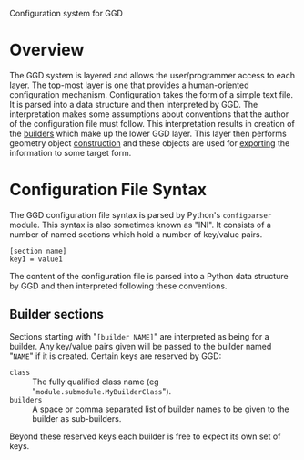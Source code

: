 Configuration system for GGD

* Overview

The GGD system is layered and allows the user/programmer access to each layer.  The top-most layer is one that provides a human-oriented configuration mechanism.  Configuration takes the form of a simple text file.  It is parsed into a data structure and then interpreted by GGD.  The interpretation makes some assumptions about conventions that the author of the configuration file must follow.  This interpretation results in creation of the [[./builders.org][builders]] which make up the lower GGD layer.  This layer then performs geometry object [[./construction.org][construction]] and these objects are used for [[./exporting.org][exporting]] the information to some target form.

* Configuration File Syntax

The GGD configuration file syntax is parsed by Python's =configparser= module.  This syntax is also sometimes known as "INI".  It consists of a number of named sections which hold a number of key/value pairs.

#+BEGIN_EXAMPLE
[section name]
key1 = value1
#+END_EXAMPLE

The content of the configuration file is parsed into a Python data structure by GGD and then interpreted following these conventions.  

** Builder sections

Sections starting with "=[builder NAME]=" are interpreted as being for a builder.  Any key/value pairs given will be passed to the builder named "=NAME=" if it is created.  Certain keys are reserved by GGD:

- =class= :: The fully qualified class name (eg "=module.submodule.MyBuilderClass=").
- =builders= :: A space or comma separated list of builder names to be given to the builder as sub-builders.  

Beyond these reserved keys each builder is free to expect its own set of keys.



